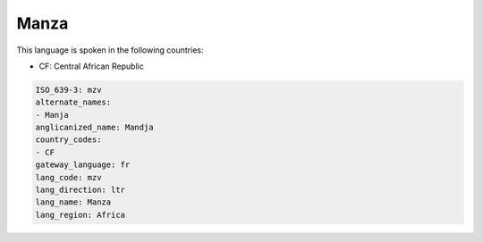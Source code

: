 .. _mzv:

Manza
=====

This language is spoken in the following countries:

* CF: Central African Republic

.. code-block:: yaml

    ISO_639-3: mzv
    alternate_names:
    - Manja
    anglicanized_name: Mandja
    country_codes:
    - CF
    gateway_language: fr
    lang_code: mzv
    lang_direction: ltr
    lang_name: Manza
    lang_region: Africa
    
